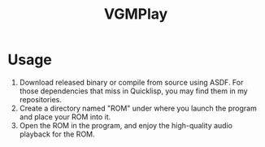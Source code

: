 #+TITLE: VGMPlay
[[file:screenshot.gif]]
* Usage
1. Download released binary or compile from source using ASDF. For those dependencies that miss in Quicklisp,
   you may find them in my repositories.
2. Create a directory named "ROM" under where you launch the program and place your ROM into it.
3. Open the ROM in the program, and enjoy the high-quality audio playback for the ROM.
